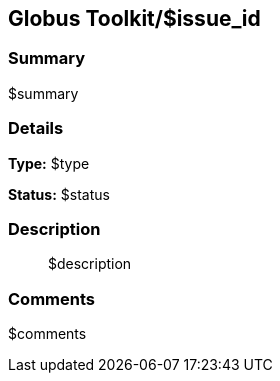 == Globus Toolkit/$issue_id

=== Summary
$summary

=== Details
*Type:* $type

*Status:* $status

=== Description
__________________________
$description
__________________________

=== Comments
$comments
